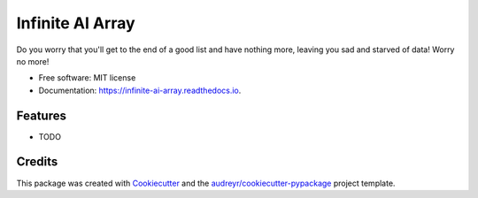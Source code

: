 =================
Infinite AI Array
=================


.. image:: https://img.shields.io/pypi/v/infinite_ai_array.svg
        :target: https://pypi.python.org/pypi/infinite_ai_array

.. image:: https://img.shields.io/travis/ianb/infinite_ai_array.svg
        :target: https://travis-ci.com/ianb/infinite_ai_array

.. image:: https://readthedocs.org/projects/infinite-ai-array/badge/?version=latest
        :target: https://infinite-ai-array.readthedocs.io/en/latest/?version=latest
        :alt: Documentation Status


.. image:: https://pyup.io/repos/github/ianb/infinite_ai_array/shield.svg
     :target: https://pyup.io/repos/github/ianb/infinite_ai_array/
     :alt: Updates



Do you worry that you'll get to the end of a good list and have nothing more, leaving you sad and starved of data! Worry no more!


* Free software: MIT license
* Documentation: https://infinite-ai-array.readthedocs.io.


Features
--------

* TODO

Credits
-------

This package was created with Cookiecutter_ and the `audreyr/cookiecutter-pypackage`_ project template.

.. _Cookiecutter: https://github.com/audreyr/cookiecutter
.. _`audreyr/cookiecutter-pypackage`: https://github.com/audreyr/cookiecutter-pypackage
